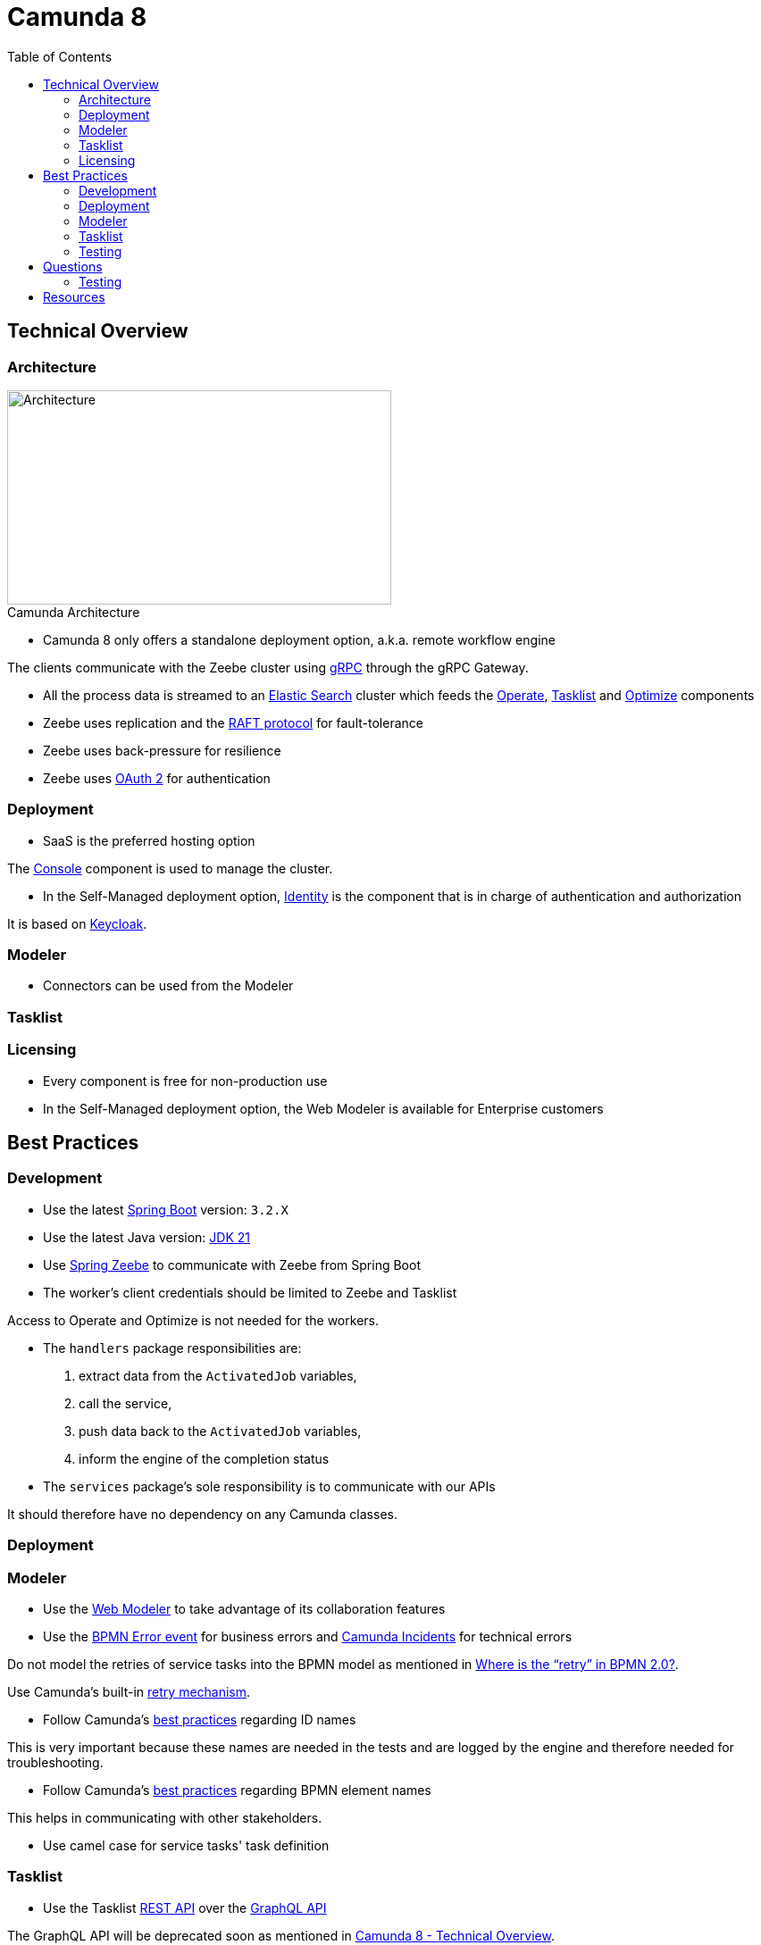 :figure-caption!:
:source-highlighter: highlight.js
:source-language: java
:imagesdir: res
:toc2:

= Camunda 8

== Technical Overview

=== Architecture

.Camunda Architecture
image::Camunda Architecture.png[Architecture, 430, 240, role="thumb"]

* Camunda 8 only offers a standalone deployment option, a.k.a. remote workflow engine

The clients communicate with the Zeebe cluster using https://grpc.io/[gRPC] through the gRPC Gateway.

* All the process data is streamed to an https://www.elastic.co/[Elastic Search] cluster which feeds the https://docs.camunda.io/docs/components/operate/operate-introduction/[Operate], https://docs.camunda.io/docs/components/tasklist/introduction-to-tasklist/[Tasklist] and https://docs.camunda.io/optimize/components/what-is-optimize/[Optimize] components

* Zeebe uses replication and the https://raft.github.io/[RAFT protocol] for fault-tolerance

* Zeebe uses back-pressure for resilience

* Zeebe uses https://oauth.net/2/[OAuth 2] for authentication

=== Deployment

* SaaS is the preferred hosting option

The https://docs.camunda.io/docs/components/console/introduction-to-console/[Console] component is used to manage the cluster.

* In the Self-Managed deployment option, https://docs.camunda.io/docs/self-managed/identity/what-is-identity/[Identity] is the component that is in charge of authentication and authorization

It is based on https://www.keycloak.org/[Keycloak].

=== Modeler

* Connectors can be used from the Modeler

=== Tasklist

=== Licensing

* Every component is free for non-production use

* In the Self-Managed deployment option, the Web Modeler is available for Enterprise customers

== Best Practices

=== Development

* Use the latest https://spring.io/projects/spring-boot[Spring Boot] version: `3.2.X`

* Use the latest Java version: https://openjdk.org/projects/jdk/21/[JDK 21]

* Use https://github.com/camunda-community-hub/spring-zeebe[Spring Zeebe] to communicate with Zeebe from Spring Boot

* The worker's client credentials should be limited to Zeebe and Tasklist

Access to Operate and Optimize is not needed for the workers.

* The `handlers` package responsibilities are:

1. extract data from the `ActivatedJob` variables,
2. call the service,
3. push data back to the `ActivatedJob` variables,
4. inform the engine of the completion status

* The `services` package's sole responsibility is to communicate with our APIs

It should therefore have no dependency on any Camunda classes.

=== Deployment

=== Modeler

* Use the https://docs.camunda.io/docs/components/modeler/web-modeler/new-web-modeler/[Web Modeler] to take advantage of its collaboration features

* Use the https://docs.camunda.io/docs/components/modeler/bpmn/error-events/[BPMN Error event] for business errors and https://docs.camunda.io/docs/components/concepts/incidents/[Camunda Incidents] for technical errors

Do not model the retries of service tasks into the BPMN model as mentioned in https://camunda.com/blog/2021/04/where-is-the-retry-in-bpmn-20/[Where is the “retry” in BPMN 2.0?].

Use Camunda's built-in https://docs.camunda.io/docs/components/best-practices/development/dealing-with-problems-and-exceptions/#leveraging-retries[retry mechanism].

* Follow Camunda's https://docs.camunda.io/docs/components/best-practices/modeling/naming-technically-relevant-ids/#using-naming-conventions-for-bpmn-ids[best practices] regarding ID names

This is very important because these names are needed in the tests and are logged by the engine and therefore needed for troubleshooting.

* Follow Camunda's https://docs.camunda.io/docs/components/best-practices/modeling/naming-bpmn-elements/[best practices] regarding BPMN element names

This helps in communicating with other stakeholders.

* Use camel case for service tasks' task definition

=== Tasklist

* Use the Tasklist https://docs.camunda.io/docs/apis-tools/tasklist-api-rest/tasklist-api-rest-overview/[REST API] over the https://docs.camunda.io/docs/apis-tools/tasklist-api/tasklist-api-overview/[GraphQL API]

The GraphQL API will be deprecated soon as mentioned in https://academy.camunda.com/c8-technical-overview[Camunda 8 - Technical Overview].

=== Testing

* Run an embedded Zeebe test engine using the `zeebe-process-test-extension` dependency footnote:[as opposed to a test container using the `zeebe-process-test-extension-testcontainer` dependency]

* Use the Spring test dependency https://github.com/camunda-community-hub/spring-zeebe#writing-test-cases[`spring-zeebe-test`] which is a wrapper around `zeebe-process-test-extension`

* Use the assertions documented in https://docs.camunda.io/docs/apis-tools/java-client/zeebe-process-test/#assertions[Zeebe Process Test]

* Every path must be tested and in particular every FEEL expression

* For system tests, mock external APIs using https://wiremock.org[WireMock] instead of mocking the services using https://github.com/mockito/mockito[Mockito]

* For system tests, start the process from the start and avoid using the `startBeforeElement` API

* For unit tests, use https://github.com/mockito/mockito[Mockito] to mock the services and start the process just before the class under test is called using the `startBeforeElement` API

* Don't forget to wait in the tests using the `ZeebeTestEngine` wait methods: `waitForIdleState` & `waitForBusyState`

If you don't do that and use assertions about BPMN elements that are after the service or user tasks, the assertions will fail because they will be evaluated before the engine has time to progress in the flow.

== Questions

=== Testing

* How can we test that a task exited through the boundary event ?

.Not working
----
assertThat(processInstance)
    .hasPassedElement("BoundaryEvent_InvalidCardExpiryDate")
----

==== Java

* How can we avoid redeploying the BPMN diagram before each test ?

----
@ZeebeProcessTest
public class ProcessTest {
    private ZeebeClient client;

    @BeforeEach
    public void setup() {
        DeploymentEvent deploymentEvent = client.newDeployResourceCommand()
                .addResourceFromClasspath("process.bpmn")
                .send()
                .join();
    }
}
----

Even though there is no need to redeploy the same BPMN diagram before each test, we can't use the `BeforeAll` annotation because it forces us to declare the `ZeebeClient` as `static`. +
As a consequence, the `ZeebeClient` instance is not injected correctly when using the `ZeebeProcessTest` annotation

== Resources

. https://docs.camunda.io/[Camunda 8 Docs]
. https://docs.camunda.io/docs/components/best-practices/best-practices-overview/[Camunda 8 Docs - Best Practices]
. https://academy.camunda.com[Camunda Academy]
. https://camunda.com/blog/2022/02/moving-from-embedded-to-remote-workflow-engines/[Moving from Embedded to Remote Workflow Engines]